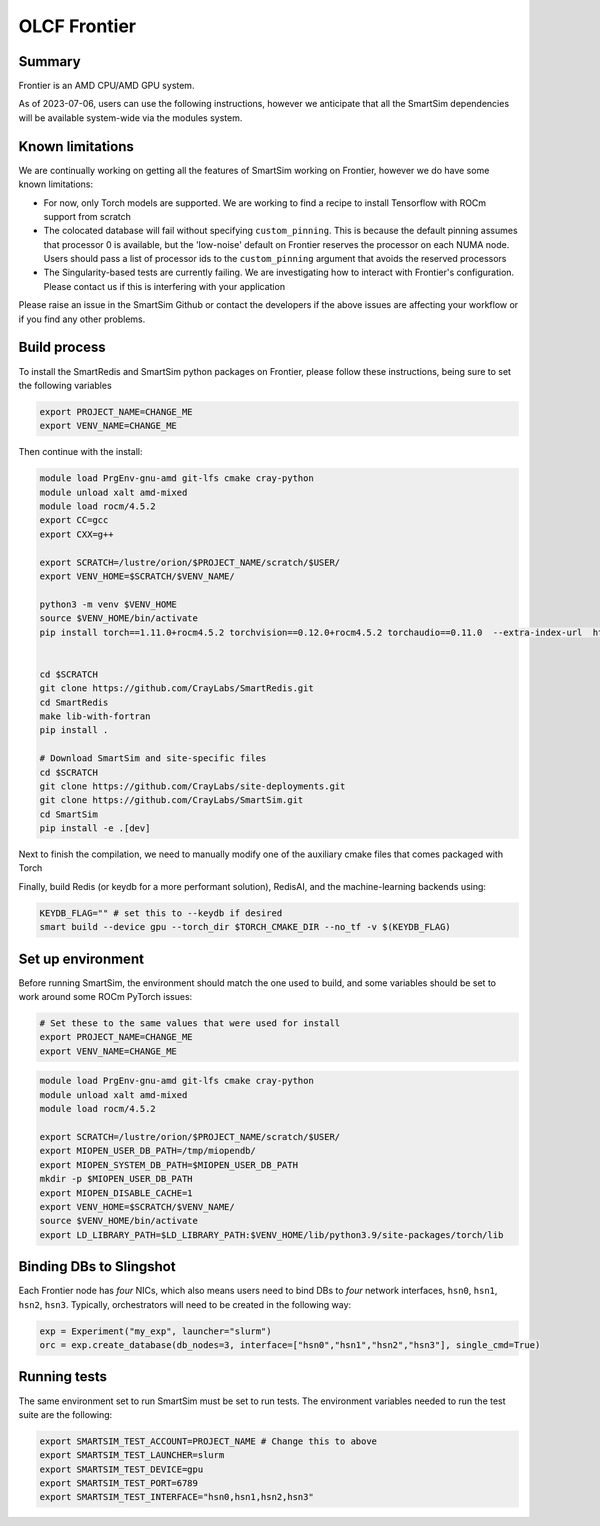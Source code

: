 OLCF Frontier
=============

Summary
-------

Frontier is an AMD CPU/AMD GPU system.

As of 2023-07-06, users can use the following instructions, however we
anticipate that all the SmartSim dependencies will be available system-wide via
the modules system.

Known limitations
-----------------

We are continually working on getting all the features of SmartSim working on
Frontier, however we do have some known limitations:

* For now, only Torch models are supported. We are working to find a recipe to
  install Tensorflow with ROCm support from scratch
* The colocated database will fail without specifying ``custom_pinning``. This
  is because the default pinning assumes that processor 0 is available, but the
  'low-noise' default on Frontier reserves the processor on each NUMA node.
  Users should pass a list of processor ids to the ``custom_pinning`` argument that
  avoids the reserved processors
* The Singularity-based tests are currently failing. We are investigating how to
  interact with Frontier's configuration. Please contact us if this is interfering
  with your application

Please raise an issue in the SmartSim Github or contact the developers if the above
issues are affecting your workflow or if you find any other problems.

Build process
-------------

To install the SmartRedis and SmartSim python packages on Frontier, please follow
these instructions, being sure to set the following variables

.. code:: bash

   export PROJECT_NAME=CHANGE_ME
   export VENV_NAME=CHANGE_ME

Then continue with the install:

.. code:: bash

   module load PrgEnv-gnu-amd git-lfs cmake cray-python
   module unload xalt amd-mixed
   module load rocm/4.5.2
   export CC=gcc
   export CXX=g++

   export SCRATCH=/lustre/orion/$PROJECT_NAME/scratch/$USER/
   export VENV_HOME=$SCRATCH/$VENV_NAME/

   python3 -m venv $VENV_HOME
   source $VENV_HOME/bin/activate
   pip install torch==1.11.0+rocm4.5.2 torchvision==0.12.0+rocm4.5.2 torchaudio==0.11.0  --extra-index-url  https://download.pytorch.org/whl/rocm4.5.2


   cd $SCRATCH
   git clone https://github.com/CrayLabs/SmartRedis.git
   cd SmartRedis
   make lib-with-fortran
   pip install .

   # Download SmartSim and site-specific files
   cd $SCRATCH
   git clone https://github.com/CrayLabs/site-deployments.git
   git clone https://github.com/CrayLabs/SmartSim.git
   cd SmartSim
   pip install -e .[dev]

Next to finish the compilation, we need to manually modify one of the auxiliary
cmake files that comes packaged with Torch

.. code::bash

   export TORCH_CMAKE_DIR=$(python -c 'import torch;print(torch.utils.cmake_prefix_path)')
   # Manual step: modify all references to the 'rocm' directory to rocm-4.5.2
   vim $TORCH_CMAKE_DIR/Caffe2/Caffe2Targets.cmake

Finally, build Redis (or keydb for a more performant solution), RedisAI, and the
machine-learning backends using:

.. code:: bash

   KEYDB_FLAG="" # set this to --keydb if desired
   smart build --device gpu --torch_dir $TORCH_CMAKE_DIR --no_tf -v $(KEYDB_FLAG)

Set up environment
------------------

Before running SmartSim, the environment should match the one used to
build, and some variables should be set to work around some ROCm PyTorch
issues:

.. code:: bash

   # Set these to the same values that were used for install
   export PROJECT_NAME=CHANGE_ME
   export VENV_NAME=CHANGE_ME

.. code:: bash

   module load PrgEnv-gnu-amd git-lfs cmake cray-python
   module unload xalt amd-mixed
   module load rocm/4.5.2

   export SCRATCH=/lustre/orion/$PROJECT_NAME/scratch/$USER/
   export MIOPEN_USER_DB_PATH=/tmp/miopendb/
   export MIOPEN_SYSTEM_DB_PATH=$MIOPEN_USER_DB_PATH
   mkdir -p $MIOPEN_USER_DB_PATH
   export MIOPEN_DISABLE_CACHE=1
   export VENV_HOME=$SCRATCH/$VENV_NAME/
   source $VENV_HOME/bin/activate
   export LD_LIBRARY_PATH=$LD_LIBRARY_PATH:$VENV_HOME/lib/python3.9/site-packages/torch/lib

Binding DBs to Slingshot
------------------------

Each Frontier node has *four* NICs, which also means users need to bind
DBs to *four* network interfaces, ``hsn0``, ``hsn1``, ``hsn2``,
``hsn3``. Typically, orchestrators will need to be created in the
following way:

.. code:: python

   exp = Experiment("my_exp", launcher="slurm")
   orc = exp.create_database(db_nodes=3, interface=["hsn0","hsn1","hsn2","hsn3"], single_cmd=True)

Running tests
-------------

The same environment set to run SmartSim must be set to run tests. The
environment variables needed to run the test suite are the following:

.. code:: bash

   export SMARTSIM_TEST_ACCOUNT=PROJECT_NAME # Change this to above
   export SMARTSIM_TEST_LAUNCHER=slurm
   export SMARTSIM_TEST_DEVICE=gpu
   export SMARTSIM_TEST_PORT=6789
   export SMARTSIM_TEST_INTERFACE="hsn0,hsn1,hsn2,hsn3"